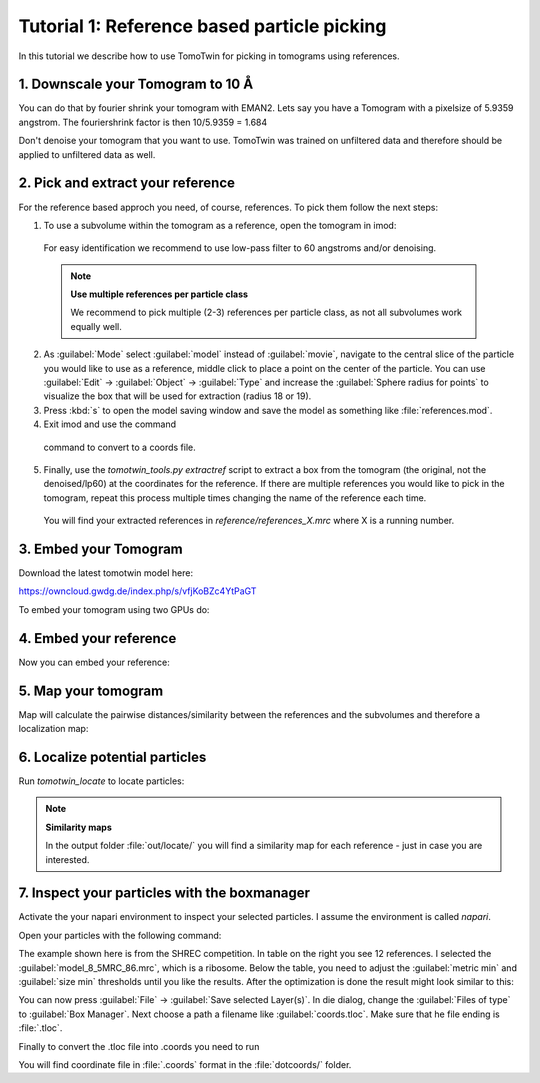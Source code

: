 Tutorial 1: Reference based particle picking
============================================

In this tutorial we describe how to use TomoTwin for picking in tomograms using references.

1. Downscale your Tomogram to 10 Å
^^^^^^^^^^^^^^^^^^^^^^^^^^^^^^^^^^^

You can do that by fourier shrink your tomogram with EMAN2. Lets say you have a Tomogram with a pixelsize of 5.9359 angstrom. The fouriershrink factor is then 10/5.9359 = 1.684

.. prompt:: bash $

    e2proc3d.py --apix=5.9359 --fouriershrink=1.684 your_tomo.mrc your_tomo_a10.mrc

Don't denoise your tomogram that you want to use. TomoTwin was trained on unfiltered data and therefore should be applied to unfiltered data as well.


2. Pick and extract your reference
^^^^^^^^^^^^^^^^^^^^^^^^^^^^^^^^^^^

For the reference based approch you need, of course, references. To pick them follow the next steps:

1. To use a subvolume within the tomogram as a reference, open the tomogram in imod:

 .. prompt:: bash $

    imod tomo/your_tomo_a10.mrc

 For easy identification we recommend to use low-pass filter to 60 angstroms and/or denoising.


 .. note::

    **Use multiple references per particle class**

    We recommend to pick multiple (2-3) references per particle class, as not all subvolumes work equally well.


2. As :guilabel:`Mode` select :guilabel:`model` instead of :guilabel:`movie`, navigate to the central slice of the particle you would like to use as a reference, middle click to place a point on the center of the particle. You can use :guilabel:`Edit` -> :guilabel:`Object` -> :guilabel:`Type` and increase the :guilabel:`Sphere radius for points` to visualize the box that will be used for extraction (radius 18 or 19).


3. Press :kbd:`s` to open the model saving window and save the model as something like :file:`references.mod`.


4. Exit imod and use the command

 .. prompt:: bash $

    model2point -inp references.mod -ou references.coords

 command to convert to a coords file.

5. Finally, use the `tomotwin_tools.py extractref` script to extract a box from the tomogram (the original, not the denoised/lp60) at the coordinates for the reference. If there are multiple references you would like to pick in the tomogram, repeat this process multiple times changing the name of the reference each time.

 .. prompt:: bash $

    tomotwin_tools.py extractref --tomo tomo/your_tomo_a10.mrc --coords path/to/references.coords --out reference/ --filename references

 You will find your extracted references in `reference/references_X.mrc` where X is a running number.

3. Embed your Tomogram
^^^^^^^^^^^^^^^^^^^^^^

Download the latest tomotwin model here:

https://owncloud.gwdg.de/index.php/s/vfjKoBZc4YtPaGT

To embed your tomogram using two GPUs do:

.. prompt:: bash $

    CUDA_VISIBLE_DEVICES=0,1 tomotwin_embed.py tomogram -m tomotwin_model_p120_052022.pth -v your_tomo_a10.mrc -b 256 -o out/embed/ -w 37 -s 2

4. Embed your reference
^^^^^^^^^^^^^^^^^^^^^^^

Now you can embed your reference:

.. prompt:: bash $

    CUDA_VISIBLE_DEVICES=0,1 tomotwin_embed.py subvolumes -m tomotwin_model_p120_052022.pth -v reference/*.mrc -b 12 -o out/embed/reference/


5. Map your tomogram
^^^^^^^^^^^^^^^^^^^^

Map will calculate the pairwise distances/similarity between the references and the subvolumes and therefore a localization map:

.. prompt:: bash $

    tomotwin_map.py distance -r out/embed/reference/embeddings.temb -v out/embed/tomo/d01t04_embeddings.temb -o out/classify/tomo_apof/

6. Localize potential particles
^^^^^^^^^^^^^^^^^^^^^^^^^^^^^^^

Run `tomotwin_locate` to locate particles:

.. prompt:: bash $

    tomotwin_locate.py findmax -p out/classify/tomo_apof/map.tmap -o out/locate/

.. note::

    **Similarity maps**

    In the output folder :file:`out/locate/` you will find a similarity map for each reference - just in case you are interested.

7. Inspect your particles with the boxmanager
^^^^^^^^^^^^^^^^^^^^^^^^^^^^^^^^^^^^^^^^^^^^^

Activate the your napari environment to inspect your selected particles. I assume the environment is called `napari`.

.. prompt:: bash $

    conda activate napari

Open your particles with the following command:

.. prompt:: bash $

    napari tomo/your_tomo_a10.mrc out/locate/located.tloc -w napari-boxmanager

.. image:: ../img/tutorial_1/start.png
   :width: 650

The example shown here is from the SHREC competition. In table on the right you see 12 references. I selected the :guilabel:`model_8_5MRC_86.mrc`, which is a ribosome.
Below the table, you need to adjust the :guilabel:`metric min` and :guilabel:`size min` thresholds until you like the results. After the optimization is done the result might look similar to this:

.. image:: ../img/tutorial_1/after_optim.png
   :width: 650

You can now press :guilabel:`File` -> :guilabel:`Save selected Layer(s)`. In die dialog, change the :guilabel:`Files of type` to  :guilabel:`Box Manager`. Next choose a path a filename like :guilabel:`coords.tloc`. Make sure that he file ending is :file:`.tloc`.

Finally to convert the .tloc file into .coords you need to run

.. prompt:: bash $

    tomotwin_pick.py -l coords.tloc -o dotcoords/

You will find coordinate file in :file:`.coords` format in the :file:`dotcoords/` folder.




